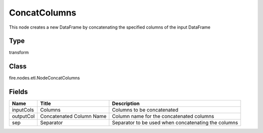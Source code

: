 
ConcatColumns
========== 

This node creates a new DataFrame by concatenating the specified columns of the input DataFrame

Type
---------- 

transform

Class
---------- 

fire.nodes.etl.NodeConcatColumns

Fields
---------- 

+-----------+--------------------------+-----------------------------------------------------+
| Name      | Title                    | Description                                         |
+===========+==========================+=====================================================+
| inputCols | Columns                  | Columns to be concatenated                          |
+-----------+--------------------------+-----------------------------------------------------+
| outputCol | Concatenated Column Name | Column name for the concatenated columns            |
+-----------+--------------------------+-----------------------------------------------------+
| sep       | Separator                | Separator to be used when concatenating the columns |
+-----------+--------------------------+-----------------------------------------------------+